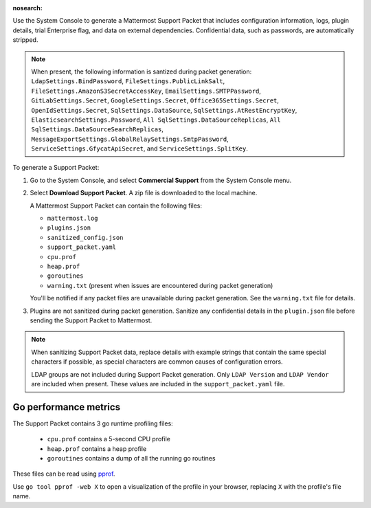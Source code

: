 :nosearch:

Use the System Console to generate a Mattermost Support Packet that includes configuration information, logs, plugin details, trial Enterprise flag, and data on external dependencies. Confidential data, such as passwords, are automatically stripped. 

.. note:: 

   When present, the following information is santized during packet generation: ``LdapSettings.BindPassword``, ``FileSettings.PublicLinkSalt``, ``FileSettings.AmazonS3SecretAccessKey``, ``EmailSettings.SMTPPassword``, ``GitLabSettings.Secret``, ``GoogleSettings.Secret``, ``Office365Settings.Secret``, ``OpenIdSettings.Secret``, ``SqlSettings.DataSource``, ``SqlSettings.AtRestEncryptKey``, ``ElasticsearchSettings.Password``, ``All SqlSettings.DataSourceReplicas``, ``All SqlSettings.DataSourceSearchReplicas``, ``MessageExportSettings.GlobalRelaySettings.SmtpPassword``, ``ServiceSettings.GfycatApiSecret``, and ``ServiceSettings.SplitKey``.

To generate a Support Packet:

1. Go to the System Console, and select **Commercial Support** from the System Console menu. 

   .. image:: ../images/system-console-commercial-support.png
      :alt: Example of available System Console menu options.

2. Select **Download Support Packet**. A zip file is downloaded to the local machine.

   A Mattermost Support Packet can contain the following files:

   - ``mattermost.log``
   - ``plugins.json``
   - ``sanitized_config.json``
   - ``support_packet.yaml``
   - ``cpu.prof``
   - ``heap.prof``
   - ``goroutines``
   - ``warning.txt`` (present when issues are encountered during packet generation)

   You'll be notified if any packet files are unavailable during packet generation. See the ``warning.txt`` file for details.

3. Plugins are not sanitized during packet generation. Sanitize any confidential details in the ``plugin.json`` file before sending the Support Packet to Mattermost.

.. note::

  When sanitizing Support Packet data, replace details with example strings that contain the same special characters if possible, as special characters are common causes of configuration errors.

  LDAP groups are not included during Support Packet generation. Only ``LDAP Version`` and ``LDAP Vendor`` are included when present. These values are included in the ``support_packet.yaml`` file.


Go performance metrics
----------------------

The Support Packet contains 3 go runtime profiling files:

  - ``cpu.prof`` contains a 5-second CPU profile
  - ``heap.prof`` contains a heap profile
  - ``goroutines`` contains a dump of all the running go routines

These files can be read using `pprof <https://golang.google.cn/pkg/cmd/pprof/>`__.

Use ``go tool pprof -web X`` to open a visualization of the profile in your browser, replacing ``X`` with the profile's file name.
